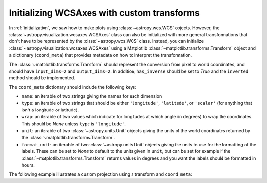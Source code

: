 *******************************************
Initializing WCSAxes with custom transforms
*******************************************

In :ref:`initialization`, we saw how to make plots using
:class:`~astropy.wcs.WCS` objects. However, the
:class:`~astropy.visualization.wcsaxes.WCSAxes` class can also be initialized
with more general transformations that don't have to be represented by the
:class:`~astropy.wcs.WCS` class. Instead, you can initialize
:class:`~astropy.visualization.wcsaxes.WCSAxes` using a Matplotlib
:class:`~matplotlib.transforms.Transform` object and a dictionary
(``coord_meta``) that provides metadata on how to interpret the transformation.

The :class:`~matplotlib.transforms.Transform` should represent the conversion
from pixel to world coordinates, and should have ``input_dims=2`` and
``output_dims=2``. In addition, ``has_inverse`` should be set to `True` and
the ``inverted`` method should be implemented.

The ``coord_meta`` dictionary should include the following keys:

* ``name``: an iterable of two strings giving the names for each dimension
* ``type``: an iterable of two strings that should be either ``'longitude'``,
  ``'latitude'``, or ``'scalar'`` (for anything that isn't a longitude or latitude).
* ``wrap``: an iterable of two values which indicate for longitudes at which
  angle (in degrees) to wrap the coordinates. This should be `None` unless
  ``type`` is ``'longitude'``.
* ``unit``: an iterable of two :class:`~astropy.units.Unit` objects giving the
  units of the world coordinates returned by the
  :class:`~matplotlib.transforms.Transform`.
* ``format_unit``: an iterable of two :class:`~astropy.units.Unit` objects
  giving the units to use for the formatting of the labels. These can be set to
  `None` to default to the units given in ``unit``, but can be set for example
  if the :class:`~matplotlib.transforms.Transform` returns values in degrees
  and you want the labels should be formatted in hours.

The following example illustrates a custom projection using a transform and
``coord_meta``:

.. plot::
   :context: reset
   :include-source:
   :align: center

    from astropy import units as u
    import matplotlib.pyplot as plt
    from matplotlib.transforms import Affine2D
    from astropy.visualization.wcsaxes import WCSAxes

    # Set up an affine transformation
    transform = Affine2D()
    transform.scale(0.01)
    transform.translate(40, -30)
    transform.rotate(0.3)  # radians

    # Set up metadata dictionary
    coord_meta = {}
    coord_meta['name'] = 'lon', 'lat'
    coord_meta['type'] = 'longitude', 'latitude'
    coord_meta['wrap'] = 180, None
    coord_meta['unit'] = u.deg, u.deg
    coord_meta['format_unit'] = None, None

    fig = plt.figure()
    ax = WCSAxes(fig, [0.1, 0.1, 0.8, 0.8], aspect='equal',
                 transform=transform, coord_meta=coord_meta)
    fig.add_axes(ax)
    ax.set_xlim(-0.5, 499.5)
    ax.set_ylim(-0.5, 399.5)
    ax.grid()
    ax.coords['lon'].set_axislabel('Longitude')
    ax.coords['lat'].set_axislabel('Latitude')
